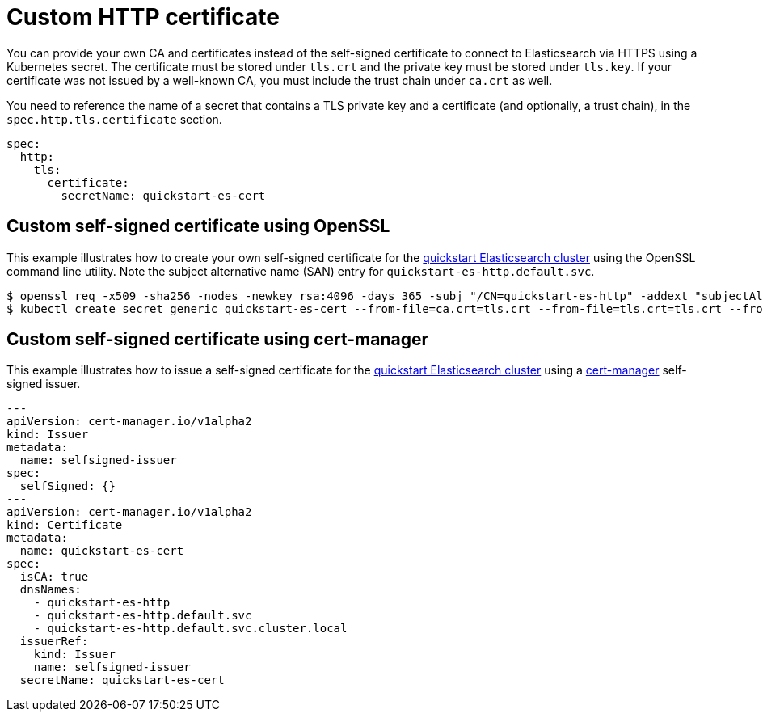 :page_id: custom-http-certificate
ifdef::env-github[]
****
link:https://www.elastic.co/guide/en/cloud-on-k8s/master/k8s-{page_id}.html[View this document on the Elastic website]
****
endif::[]
[id="{p}-{page_id}"]
= Custom HTTP certificate

You can provide your own CA and certificates instead of the self-signed certificate to connect to Elasticsearch via HTTPS using a Kubernetes secret.
The certificate must be stored under `tls.crt` and the private key must be stored under `tls.key`. If your certificate was not issued by a well-known CA, you must include the trust chain under `ca.crt` as well.

You need to reference the name of a secret that contains a TLS private key and a certificate (and optionally, a trust chain), in the `spec.http.tls.certificate` section.

[source,yaml]
----
spec:
  http:
    tls:
      certificate:
        secretName: quickstart-es-cert
----

[float]
== Custom self-signed certificate using OpenSSL

This example illustrates how to create your own self-signed certificate for the <<{p}-deploy-elasticsearch,quickstart Elasticsearch cluster>> using the OpenSSL command line utility. Note the subject alternative name (SAN) entry for `quickstart-es-http.default.svc`.

[source,sh]
----
$ openssl req -x509 -sha256 -nodes -newkey rsa:4096 -days 365 -subj "/CN=quickstart-es-http" -addext "subjectAltName=DNS:quickstart-es-http.default.svc" -keyout tls.key -out tls.crt
$ kubectl create secret generic quickstart-es-cert --from-file=ca.crt=tls.crt --from-file=tls.crt=tls.crt --from-file=tls.key=tls.key
----

[float]
== Custom self-signed certificate using cert-manager

This example illustrates how to issue a self-signed certificate for the <<{p}-deploy-elasticsearch,quickstart Elasticsearch cluster>> using a link:https://cert-manager.io[cert-manager] self-signed issuer.

[source,yaml]
----
---
apiVersion: cert-manager.io/v1alpha2
kind: Issuer
metadata:
  name: selfsigned-issuer
spec:
  selfSigned: {}
---
apiVersion: cert-manager.io/v1alpha2
kind: Certificate
metadata:
  name: quickstart-es-cert
spec:
  isCA: true
  dnsNames:
    - quickstart-es-http
    - quickstart-es-http.default.svc
    - quickstart-es-http.default.svc.cluster.local
  issuerRef:
    kind: Issuer
    name: selfsigned-issuer
  secretName: quickstart-es-cert
----
